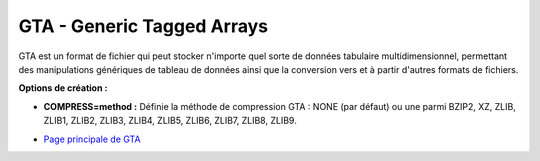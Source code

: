 .. _`gdal.gdal.formats.gta`:

============================
GTA - Generic Tagged Arrays
============================

.. versionadded:: 1.9.0 GDAL peut lire et écrire des fichiers de données GTA 
   via la bibliothèque libgta.

GTA est un format de fichier qui peut stocker n'importe quel sorte de données 
tabulaire multidimensionnel, permettant des manipulations génériques de tableau 
de données ainsi que la conversion vers et à partir d'autres formats de 
fichiers.

**Options de création :**

* **COMPRESS=method :** Définie la méthode de compression GTA : NONE (par 
  défaut) ou une parmi BZIP2, XZ, ZLIB, ZLIB1, ZLIB2, ZLIB3, ZLIB4, ZLIB5, 
  ZLIB6, ZLIB7, ZLIB8, ZLIB9.

.. seealso::

* `Page principale de GTA <http://gta.nongnu.org/>`_


.. yjacolin at free.fr, Yves Jacolin - 2013/01/01 (Trunk r23475)

